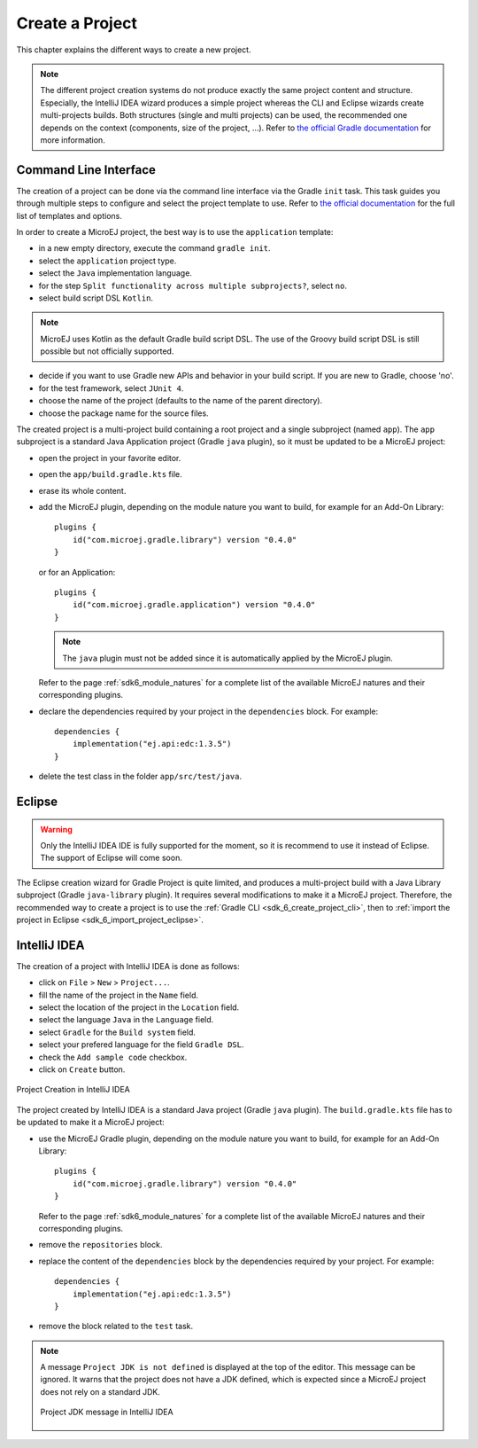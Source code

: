 .. _sdk_6_create_project:

Create a Project
================

This chapter explains the different ways to create a new project.

.. note::
  The different project creation systems do not produce exactly the same project content and structure.
  Especially, the IntelliJ IDEA wizard produces a simple project whereas the CLI and Eclipse wizards create multi-projects builds.
  Both structures (single and multi projects) can be used, the recommended one depends on the context (components, size of the project, ...).
  Refer to `the official Gradle documentation <https://docs.gradle.org/current/userguide/multi_project_builds.html>`__ for more information.

.. _sdk_6_create_project_cli:

Command Line Interface
----------------------

The creation of a project can be done via the command line interface via the Gradle ``init`` task.
This task guides you through multiple steps to configure and select the project template to use.
Refer to `the official documentation <https://docs.gradle.org/current/userguide/build_init_plugin.html>`__ for the full list of templates and options.

In order to create a MicroEJ project, the best way is to use the ``application`` template:

- in a new empty directory, execute the command ``gradle init``.
- select the ``application`` project type.
- select the ``Java`` implementation language.
- for the step ``Split functionality across multiple subprojects?``, select ``no``.
- select build script DSL ``Kotlin``.

.. note::
  MicroEJ uses Kotlin as the default Gradle build script DSL. 
  The use of the Groovy build script DSL is still possible but not officially supported.

- decide if you want to use Gradle new APIs and behavior in your build script.
  If you are new to Gradle, choose 'no'.
- for the test framework, select ``JUnit 4``.
- choose the name of the project (defaults to the name of the parent directory).
- choose the package name for the source files.

The created project is a multi-project build containing a root project and a single subproject (named ``app``).
The ``app`` subproject is a standard Java Application project (Gradle ``java`` plugin),
so it must be updated to be a MicroEJ project:

- open the project in your favorite editor.
- open the ``app/build.gradle.kts`` file.
- erase its whole content.
- add the MicroEJ plugin, depending on the module nature you want to build, for example for an Add-On Library::

    plugins {
        id("com.microej.gradle.library") version "0.4.0"
    }

  or for an Application::

    plugins {
        id("com.microej.gradle.application") version "0.4.0"
    }

  .. note::
    The ``java`` plugin must not be added since it is automatically applied by the MicroEJ plugin.

  Refer to the page :ref:`sdk6_module_natures` for a complete list of the available MicroEJ natures and their corresponding plugins.

- declare the dependencies required by your project in the ``dependencies`` block. For example::

      dependencies {
          implementation("ej.api:edc:1.3.5")
      }

- delete the test class in the folder ``app/src/test/java``.

Eclipse
-------

.. warning::
   Only the IntelliJ IDEA IDE is fully supported for the moment, so it is recommend to use it instead of Eclipse.
   The support of Eclipse will come soon. 

..
  The creation of a project with Eclipse is done as follows:

  - click on ``File`` > ``New`` > ``Project...``.
  - select the project type ``Gradle > Gradle Project`` and click on the ``Next`` button.

  .. figure:: images/eclipse-create-gradle-project-01.png
    :alt: Project Type Selection in Eclipse
    :align: center
    :scale: 70%

    Project Type Selection in Eclipse

  - fill the name of the project in the ``Name`` field and click on the ``Next`` button.

  .. figure:: images/eclipse-create-gradle-project-02.png
    :alt: Project root folder in Eclipse
    :align: center
    :scale: 70%

    Project root folder in Eclipse

  - in the ``Options`` screen, leave the default values and click on the ``Next`` button.
  - click on the ``Next`` button and finally on the ``Finish`` button.

    

  The project created by Eclipse is a multi-project build containing a root project and a single subproject (named ``lib``).
  The ``lib`` subproject is a standard Java Library project (Gradle ``java-library`` plugin).
  The ``build.gradle.kts`` file of the ``lib`` subproject has to be updated to make it a MicroEJ project:

  ...

  **OR**

The Eclipse creation wizard for Gradle Project is quite limited, 
and produces a multi-project build with a Java Library subproject (Gradle ``java-library`` plugin).
It requires several modifications to make it a MicroEJ project.
Therefore, the recommended way to create a project is to use the :ref:`Gradle CLI <sdk_6_create_project_cli>`,
then to :ref:`import the project in Eclipse <sdk_6_import_project_eclipse>`.


IntelliJ IDEA
-------------

The creation of a project with IntelliJ IDEA is done as follows:

- click on ``File`` > ``New`` > ``Project...``.
- fill the name of the project in the ``Name`` field.
- select the location of the project in the ``Location`` field.
- select the language ``Java`` in the ``Language`` field.
- select ``Gradle`` for the ``Build system`` field.
- select your prefered language for the field ``Gradle DSL``.
- check the ``Add sample code`` checkbox.
- click on ``Create`` button.

.. figure:: images/intellij-create-gradle-project.png
   :alt: Project Creation in IntelliJ IDEA
   :align: center
   :scale: 70%

   Project Creation in IntelliJ IDEA

The project created by IntelliJ IDEA is a standard Java project (Gradle ``java`` plugin).
The ``build.gradle.kts`` file has to be updated to make it a MicroEJ project:

- use the MicroEJ Gradle plugin, depending on the module nature you want to build, for example for an Add-On Library::

    plugins {
        id("com.microej.gradle.library") version "0.4.0"
    }

  Refer to the page :ref:`sdk6_module_natures` for a complete list of the available MicroEJ natures and their corresponding plugins.

- remove the ``repositories`` block.
- replace the content of the ``dependencies`` block by the dependencies required by your project. For example::

    dependencies {
        implementation("ej.api:edc:1.3.5")
    }

- remove the block related to the ``test`` task.

.. note::
   A message ``Project JDK is not defined`` is displayed at the top of the editor.
   This message can be ignored.
   It warns that the project does not have a JDK defined, which is expected since a MicroEJ project does not rely on a standard JDK.

   .. figure:: images/intellij-project-sdk-message.png
      :alt: Project JDK message in IntelliJ IDEA
      :align: center
      :scale: 70%

      Project JDK message in IntelliJ IDEA

..
   | Copyright 2022, MicroEJ Corp. Content in this space is free 
   for read and redistribute. Except if otherwise stated, modification 
   is subject to MicroEJ Corp prior approval.
   | MicroEJ is a trademark of MicroEJ Corp. All other trademarks and 
   copyrights are the property of their respective owners.

